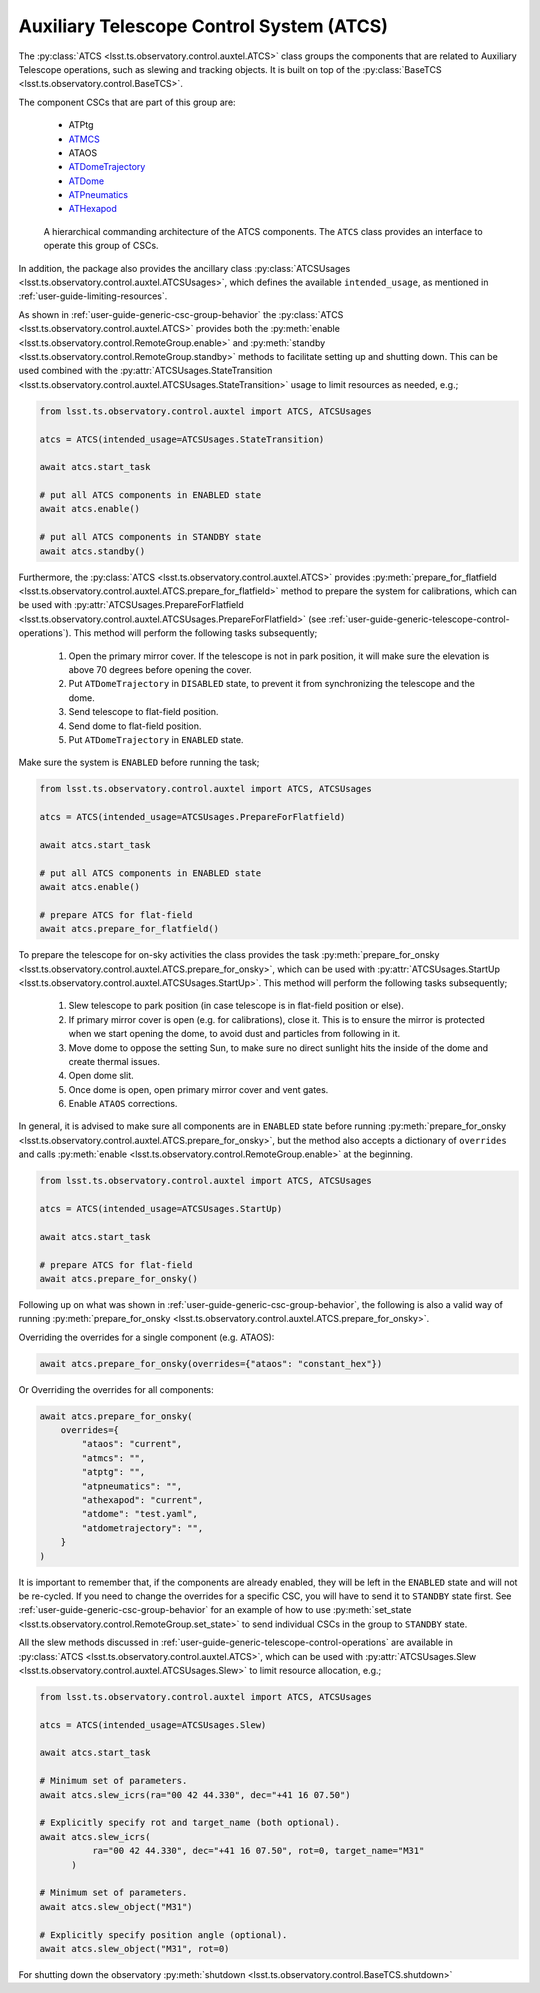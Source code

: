 .. _ATDome: https://ts-atdome.lsst.io
.. _ATDomeTrajectory: https://ts-atdometrajectory.lsst.io
.. _ATHexapod: https://ts-athexapod.lsst.io
.. _ATMCS: https://ts-atmcs.lsst.io>
.. _ATPneumatics: https://ts-atpneumatics.lsst.io>

.. _user-guide-atcs:

Auxiliary Telescope Control System (ATCS)
-----------------------------------------

The :py:class:`ATCS <lsst.ts.observatory.control.auxtel.ATCS>` class groups the components that are related to Auxiliary Telescope operations, such as slewing and tracking objects.
It is built on top of the :py:class:`BaseTCS <lsst.ts.observatory.control.BaseTCS>`.

The component CSCs that are part of this group are:

  * ATPtg
  * `ATMCS`_
  * ATAOS
  * `ATDomeTrajectory`_
  * `ATDome`_
  * `ATPneumatics`_
  * `ATHexapod`_

.. figure:: /_static/ATCS.png
   :name: fig-auxtel-architecture
   :target: ../_images/ATCS.png
   :alt: Auxiliary Telescope architecture

   A hierarchical commanding architecture of the ATCS components.
   The ``ATCS`` class provides an interface to operate this group of CSCs.

In addition, the package also provides the ancillary class :py:class:`ATCSUsages <lsst.ts.observatory.control.auxtel.ATCSUsages>`, which defines the available ``intended_usage``, as mentioned in :ref:`user-guide-limiting-resources`.

.. The :py:class:`ATCS <lsst.ts.observatory.control.auxtel.ATCS>` class provides some useful startup tasks that the user can rely on for setting up the system.

As shown in :ref:`user-guide-generic-csc-group-behavior` the :py:class:`ATCS <lsst.ts.observatory.control.auxtel.ATCS>` provides both the :py:meth:`enable <lsst.ts.observatory.control.RemoteGroup.enable>` and :py:meth:`standby <lsst.ts.observatory.control.RemoteGroup.standby>` methods to facilitate setting up and shutting down.
This can be used combined with the :py:attr:`ATCSUsages.StateTransition <lsst.ts.observatory.control.auxtel.ATCSUsages.StateTransition>` usage to limit resources as needed, e.g.;

.. code:: python

    from lsst.ts.observatory.control.auxtel import ATCS, ATCSUsages

    atcs = ATCS(intended_usage=ATCSUsages.StateTransition)

    await atcs.start_task

    # put all ATCS components in ENABLED state
    await atcs.enable()

    # put all ATCS components in STANDBY state
    await atcs.standby()

Furthermore, the :py:class:`ATCS <lsst.ts.observatory.control.auxtel.ATCS>` provides :py:meth:`prepare_for_flatfield <lsst.ts.observatory.control.auxtel.ATCS.prepare_for_flatfield>` method to prepare the system for calibrations, which can be used with :py:attr:`ATCSUsages.PrepareForFlatfield <lsst.ts.observatory.control.auxtel.ATCSUsages.PrepareForFlatfield>` (see :ref:`user-guide-generic-telescope-control-operations`).
This method will perform the following tasks subsequently;

  #.  Open the primary mirror cover. If the telescope is not in park position, it will make sure the elevation is above 70 degrees before opening the cover.
  #.  Put ``ATDomeTrajectory`` in ``DISABLED`` state, to prevent it from synchronizing the telescope and the dome.
  #.  Send telescope to flat-field position.
  #.  Send dome to flat-field position.
  #.  Put ``ATDomeTrajectory`` in ``ENABLED`` state.

Make sure the system is ``ENABLED`` before running the task;

.. code:: python

    from lsst.ts.observatory.control.auxtel import ATCS, ATCSUsages

    atcs = ATCS(intended_usage=ATCSUsages.PrepareForFlatfield)

    await atcs.start_task

    # put all ATCS components in ENABLED state
    await atcs.enable()

    # prepare ATCS for flat-field
    await atcs.prepare_for_flatfield()

To prepare the telescope for on-sky activities the class provides the task :py:meth:`prepare_for_onsky <lsst.ts.observatory.control.auxtel.ATCS.prepare_for_onsky>`, which can be used with :py:attr:`ATCSUsages.StartUp <lsst.ts.observatory.control.auxtel.ATCSUsages.StartUp>`.
This method will perform the following tasks subsequently;

  #.  Slew telescope to park position (in case telescope is in flat-field position or else).
  #.  If primary mirror cover is open (e.g. for calibrations), close it. This is to ensure the mirror is protected when we start opening the dome, to avoid dust and particles from following in it.
  #.  Move dome to oppose the setting Sun, to make sure no direct sunlight hits the inside of the dome and create thermal issues.
  #.  Open dome slit.
  #.  Once dome is open, open primary mirror cover and vent gates.
  #.  Enable ``ATAOS`` corrections.

In general, it is advised to make sure all components are in ``ENABLED`` state before running :py:meth:`prepare_for_onsky <lsst.ts.observatory.control.auxtel.ATCS.prepare_for_onsky>`, but the method also accepts a dictionary of ``overrides`` and calls :py:meth:`enable <lsst.ts.observatory.control.RemoteGroup.enable>` at the beginning.

.. code:: python

    from lsst.ts.observatory.control.auxtel import ATCS, ATCSUsages

    atcs = ATCS(intended_usage=ATCSUsages.StartUp)

    await atcs.start_task

    # prepare ATCS for flat-field
    await atcs.prepare_for_onsky()

Following up on what was shown in :ref:`user-guide-generic-csc-group-behavior`, the following is also a valid way of running :py:meth:`prepare_for_onsky <lsst.ts.observatory.control.auxtel.ATCS.prepare_for_onsky>`.

Overriding the overrides for a single component (e.g. ATAOS):

.. code:: python

    await atcs.prepare_for_onsky(overrides={"ataos": "constant_hex"})

Or Overriding the overrides for all components:

.. code:: python

    await atcs.prepare_for_onsky(
        overrides={
            "ataos": "current",
            "atmcs": "",
            "atptg": "",
            "atpneumatics": "",
            "athexapod": "current",
            "atdome": "test.yaml",
            "atdometrajectory": "",
        }
    )

It is important to remember that, if the components are already enabled, they will be left in the ``ENABLED`` state and will not be re-cycled.
If you need to change the overrides for a specific CSC, you will have to send it to ``STANDBY`` state first.
See :ref:`user-guide-generic-csc-group-behavior` for an example of how to use :py:meth:`set_state <lsst.ts.observatory.control.RemoteGroup.set_state>` to send individual CSCs in the group to ``STANDBY`` state.

All the slew methods discussed in :ref:`user-guide-generic-telescope-control-operations` are available in :py:class:`ATCS <lsst.ts.observatory.control.auxtel.ATCS>`, which can be used with :py:attr:`ATCSUsages.Slew <lsst.ts.observatory.control.auxtel.ATCSUsages.Slew>` to limit resource allocation, e.g.;

.. code:: python

    from lsst.ts.observatory.control.auxtel import ATCS, ATCSUsages

    atcs = ATCS(intended_usage=ATCSUsages.Slew)

    await atcs.start_task

    # Minimum set of parameters.
    await atcs.slew_icrs(ra="00 42 44.330", dec="+41 16 07.50")

    # Explicitly specify rot and target_name (both optional).
    await atcs.slew_icrs(
              ra="00 42 44.330", dec="+41 16 07.50", rot=0, target_name="M31"
          )

    # Minimum set of parameters.
    await atcs.slew_object("M31")

    # Explicitly specify position angle (optional).
    await atcs.slew_object("M31", rot=0)

For shutting down the observatory :py:meth:`shutdown <lsst.ts.observatory.control.BaseTCS.shutdown>`
